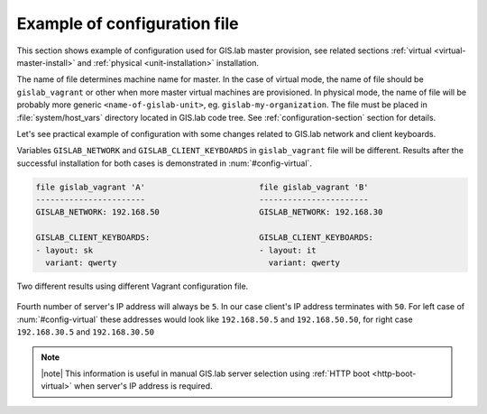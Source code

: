 .. _example-configuration:

===============================
 Example of configuration file
===============================

This section shows example of configuration used for GIS.lab master
provision, see related sections :ref:`virtual
<virtual-master-install>` and :ref:`physical <unit-installation>`
installation.

The name of file determines machine name for master. In the case of
virtual mode, the name of file should be ``gislab_vagrant`` or other
when more master virtual machines are provisioned. In physical mode,
the name of file will be probably more generic
``<name-of-gislab-unit>``, eg. ``gislab-my-organization``. The file
must be placed in :file:`system/host_vars` directory located in
GIS.lab code tree. See :ref:`configuration-section` section for
details.

Let's see practical example of configuration with some changes related
to GIS.lab network and client keyboards.

.. code-block:: sh
   :emphasize-lines: 5, 17

   GISLAB_ADMIN_FIRST_NAME: Ludmila
   GISLAB_ADMIN_SURNAME: Furtkevicova
   GISLAB_ADMIN_EMAIL: ludmilafurtkevicov@gmail.com

   GISLAB_NETWORK: 192.168.50
   GISLAB_TIMEZONE: Europe/Rome
   GISLAB_DNS_SERVERS:
    - 10.234.10.10
    - 8.8.8.8
   
   GISLAB_CLIENT_ARCHITECTURE: amd64
   GISLAB_CLIENT_LANGUAGES:
    - en
    - sk
    - it
   
   GISLAB_CLIENT_KEYBOARDS:
     - layout: en
       variant: qwerty
     - layout: sk
       variant: qwerty
     - layout: it
       variant: qwerty
   
   GISLAB_CLIENT_OWS_WORKER_MIN_MEMORY: 4000

Variables ``GISLAB_NETWORK`` and ``GISLAB_CLIENT_KEYBOARDS`` in
``gislab_vagrant`` file will be different. Results after the
successful installation for both cases is demonstrated in
:num:`#config-virtual`.

.. code:: sh

   file gislab_vagrant 'A'                        file gislab_vagrant 'B'
   -----------------------                        ----------------------- 
   GISLAB_NETWORK: 192.168.50                     GISLAB_NETWORK: 192.168.30
                                 
   GISLAB_CLIENT_KEYBOARDS:                       GISLAB_CLIENT_KEYBOARDS:
   - layout: sk                                   - layout: it
     variant: qwerty                                variant: qwerty

.. _config-virtual:

.. figure:: ../img/installation/config_virtual.png
   :align: center
   :width: 750

   Two different results using different Vagrant configuration file.

Fourth number of server's IP address will always be ``5``. In our case
client's IP address terminates with ``50``. For left case of
:num:`#config-virtual` these addresses would look like
``192.168.50.5`` and ``192.168.50.50``, for right case
``192.168.30.5`` and ``192.168.30.50``

.. note:: |note| This information is useful in manual GIS.lab server selection  
          using :ref:`HTTP boot <http-boot-virtual>` when server's IP address is required.

.. _example-gdal:

